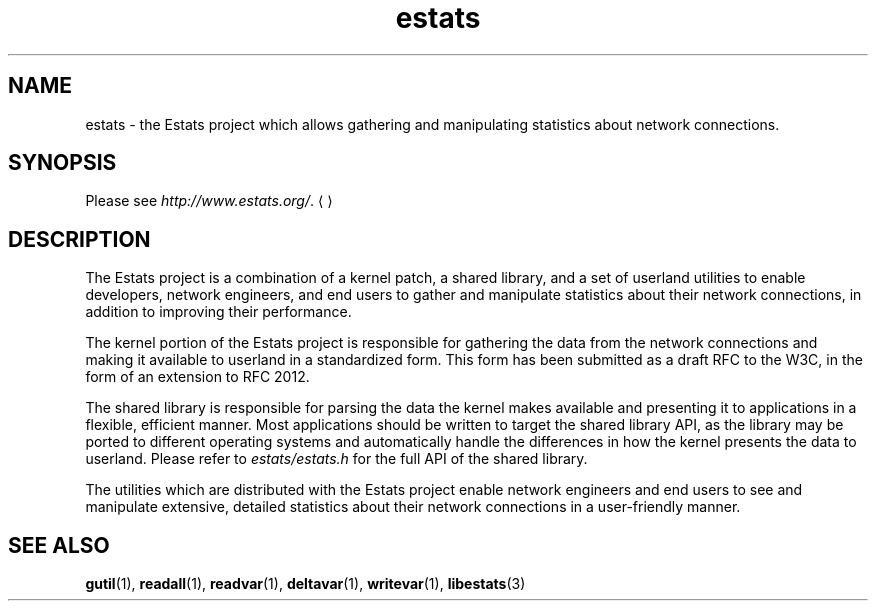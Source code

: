 .\" $Id: estats.7,v 1.1 2003/01/06 20:50:41 engelhar Exp $
.TH estats 7 "26 February 2002" "Estats Userland" "Estats"
.SH NAME
estats \- the Estats project which allows gathering and manipulating
statistics about network connections.
.SH SYNOPSIS
Please see \fIhttp://www.estats.org/\fR.
.UE
.SH DESCRIPTION
The Estats project is a combination of a kernel patch, a shared library,
and a set of userland utilities to enable developers, network engineers,
and end users to gather and manipulate statistics about their network
connections, in addition to improving their performance.
.PP
The kernel portion of the Estats project is responsible for gathering
the data from the network connections and making it available to
userland in a standardized form.  This form has been submitted as a
draft RFC to the W3C, in the form of an extension to RFC 2012.
.PP
The shared library is responsible for parsing the data the kernel makes
available and presenting it to applications in a flexible, efficient
manner.  Most applications should be written to target the shared
library API, as the library may be ported to different operating systems
and automatically handle the differences in how the kernel presents the
data to userland.  Please refer to \fIestats/estats.h\fR for the full
API of the shared library.
.PP
The utilities which are distributed with the Estats project enable
network engineers and end users to see and manipulate extensive,
detailed statistics about their network connections in a user-friendly
manner.
.SH SEE ALSO
.BR gutil (1),
.BR readall (1),
.BR readvar (1),
.BR deltavar (1),
.BR writevar (1),
.BR libestats (3)
